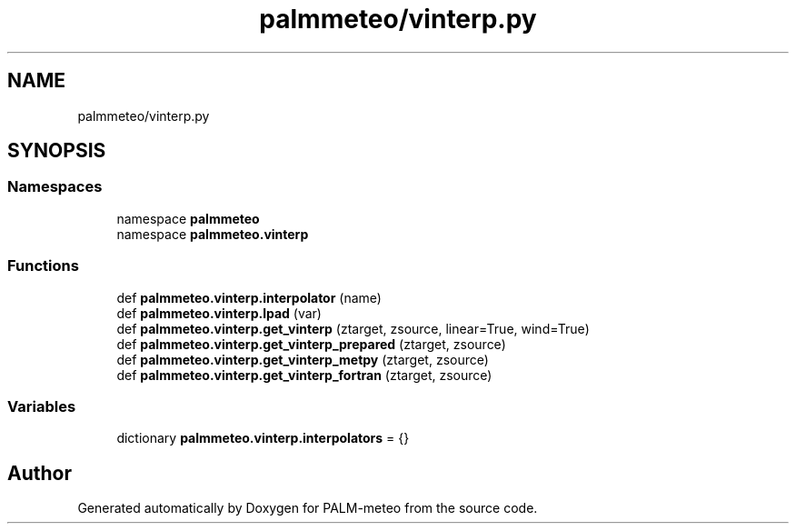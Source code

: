 .TH "palmmeteo/vinterp.py" 3 "Fri Aug 22 2025" "PALM-meteo" \" -*- nroff -*-
.ad l
.nh
.SH NAME
palmmeteo/vinterp.py
.SH SYNOPSIS
.br
.PP
.SS "Namespaces"

.in +1c
.ti -1c
.RI "namespace \fBpalmmeteo\fP"
.br
.ti -1c
.RI "namespace \fBpalmmeteo\&.vinterp\fP"
.br
.in -1c
.SS "Functions"

.in +1c
.ti -1c
.RI "def \fBpalmmeteo\&.vinterp\&.interpolator\fP (name)"
.br
.ti -1c
.RI "def \fBpalmmeteo\&.vinterp\&.lpad\fP (var)"
.br
.ti -1c
.RI "def \fBpalmmeteo\&.vinterp\&.get_vinterp\fP (ztarget, zsource, linear=True, wind=True)"
.br
.ti -1c
.RI "def \fBpalmmeteo\&.vinterp\&.get_vinterp_prepared\fP (ztarget, zsource)"
.br
.ti -1c
.RI "def \fBpalmmeteo\&.vinterp\&.get_vinterp_metpy\fP (ztarget, zsource)"
.br
.ti -1c
.RI "def \fBpalmmeteo\&.vinterp\&.get_vinterp_fortran\fP (ztarget, zsource)"
.br
.in -1c
.SS "Variables"

.in +1c
.ti -1c
.RI "dictionary \fBpalmmeteo\&.vinterp\&.interpolators\fP = {}"
.br
.in -1c
.SH "Author"
.PP 
Generated automatically by Doxygen for PALM-meteo from the source code\&.
